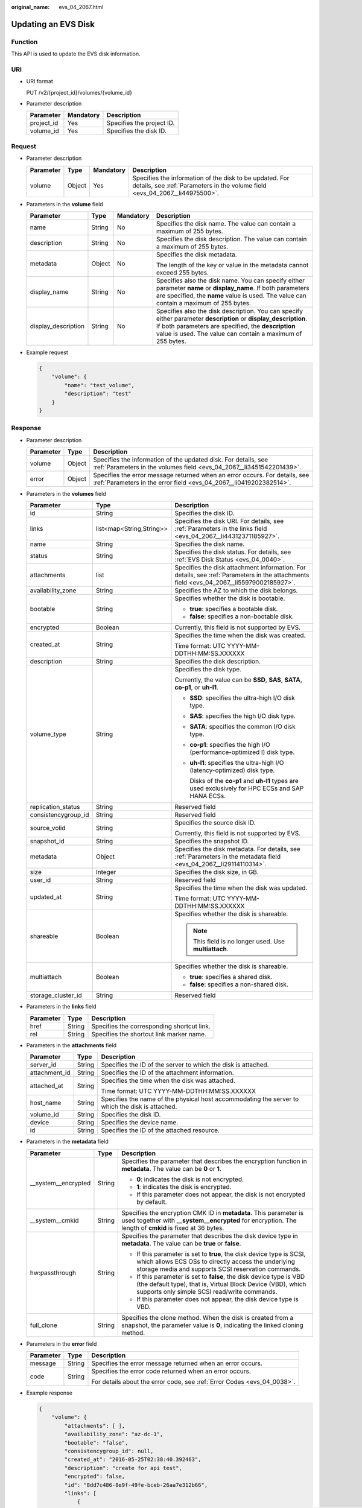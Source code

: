 :original_name: evs_04_2067.html

.. _evs_04_2067:

Updating an EVS Disk
====================

Function
--------

This API is used to update the EVS disk information.

URI
---

-  URI format

   PUT /v2/{project_id}/volumes/{volume_id}

-  Parameter description

   ========== ========= =========================
   Parameter  Mandatory Description
   ========== ========= =========================
   project_id Yes       Specifies the project ID.
   volume_id  Yes       Specifies the disk ID.
   ========== ========= =========================

Request
-------

-  Parameter description

   +-----------+--------+-----------+----------------------------------------------------------------------------------------------------------------------------------------+
   | Parameter | Type   | Mandatory | Description                                                                                                                            |
   +===========+========+===========+========================================================================================================================================+
   | volume    | Object | Yes       | Specifies the information of the disk to be updated. For details, see :ref:`Parameters in the volume field <evs_04_2067__li44975500>`. |
   +-----------+--------+-----------+----------------------------------------------------------------------------------------------------------------------------------------+

-  .. _evs_04_2067__li44975500:

   Parameters in the **volume** field

   +---------------------+-----------------+-----------------+--------------------------------------------------------------------------------------------------------------------------------------------------------------------------------------------------------------------------------------+
   | Parameter           | Type            | Mandatory       | Description                                                                                                                                                                                                                          |
   +=====================+=================+=================+======================================================================================================================================================================================================================================+
   | name                | String          | No              | Specifies the disk name. The value can contain a maximum of 255 bytes.                                                                                                                                                               |
   +---------------------+-----------------+-----------------+--------------------------------------------------------------------------------------------------------------------------------------------------------------------------------------------------------------------------------------+
   | description         | String          | No              | Specifies the disk description. The value can contain a maximum of 255 bytes.                                                                                                                                                        |
   +---------------------+-----------------+-----------------+--------------------------------------------------------------------------------------------------------------------------------------------------------------------------------------------------------------------------------------+
   | metadata            | Object          | No              | Specifies the disk metadata.                                                                                                                                                                                                         |
   |                     |                 |                 |                                                                                                                                                                                                                                      |
   |                     |                 |                 | The length of the key or value in the metadata cannot exceed 255 bytes.                                                                                                                                                              |
   +---------------------+-----------------+-----------------+--------------------------------------------------------------------------------------------------------------------------------------------------------------------------------------------------------------------------------------+
   | display_name        | String          | No              | Specifies also the disk name. You can specify either parameter **name** or **display_name**. If both parameters are specified, the **name** value is used. The value can contain a maximum of 255 bytes.                             |
   +---------------------+-----------------+-----------------+--------------------------------------------------------------------------------------------------------------------------------------------------------------------------------------------------------------------------------------+
   | display_description | String          | No              | Specifies also the disk description. You can specify either parameter **description** or **display_description**. If both parameters are specified, the **description** value is used. The value can contain a maximum of 255 bytes. |
   +---------------------+-----------------+-----------------+--------------------------------------------------------------------------------------------------------------------------------------------------------------------------------------------------------------------------------------+

-  Example request

   .. code-block::

      {
          "volume": {
              "name": "test_volume",
              "description": "test"
          }
      }

Response
--------

-  Parameter description

   +-----------+--------+--------------------------------------------------------------------------------------------------------------------------------------------------+
   | Parameter | Type   | Description                                                                                                                                      |
   +===========+========+==================================================================================================================================================+
   | volume    | Object | Specifies the information of the updated disk. For details, see :ref:`Parameters in the volumes field <evs_04_2067__li3451542201439>`.           |
   +-----------+--------+--------------------------------------------------------------------------------------------------------------------------------------------------+
   | error     | Object | Specifies the error message returned when an error occurs. For details, see :ref:`Parameters in the error field <evs_04_2067__li0419202382514>`. |
   +-----------+--------+--------------------------------------------------------------------------------------------------------------------------------------------------+

-  .. _evs_04_2067__li3451542201439:

   Parameters in the **volumes** field

   +-----------------------+--------------------------+-----------------------------------------------------------------------------------------------------------------------------------------+
   | Parameter             | Type                     | Description                                                                                                                             |
   +=======================+==========================+=========================================================================================================================================+
   | id                    | String                   | Specifies the disk ID.                                                                                                                  |
   +-----------------------+--------------------------+-----------------------------------------------------------------------------------------------------------------------------------------+
   | links                 | list<map<String,String>> | Specifies the disk URI. For details, see :ref:`Parameters in the links field <evs_04_2067__li44312371185927>`.                          |
   +-----------------------+--------------------------+-----------------------------------------------------------------------------------------------------------------------------------------+
   | name                  | String                   | Specifies the disk name.                                                                                                                |
   +-----------------------+--------------------------+-----------------------------------------------------------------------------------------------------------------------------------------+
   | status                | String                   | Specifies the disk status. For details, see :ref:`EVS Disk Status <evs_04_0040>`.                                                       |
   +-----------------------+--------------------------+-----------------------------------------------------------------------------------------------------------------------------------------+
   | attachments           | list                     | Specifies the disk attachment information. For details, see :ref:`Parameters in the attachments field <evs_04_2067__li55979002185927>`. |
   +-----------------------+--------------------------+-----------------------------------------------------------------------------------------------------------------------------------------+
   | availability_zone     | String                   | Specifies the AZ to which the disk belongs.                                                                                             |
   +-----------------------+--------------------------+-----------------------------------------------------------------------------------------------------------------------------------------+
   | bootable              | String                   | Specifies whether the disk is bootable.                                                                                                 |
   |                       |                          |                                                                                                                                         |
   |                       |                          | -  **true**: specifies a bootable disk.                                                                                                 |
   |                       |                          | -  **false**: specifies a non-bootable disk.                                                                                            |
   +-----------------------+--------------------------+-----------------------------------------------------------------------------------------------------------------------------------------+
   | encrypted             | Boolean                  | Currently, this field is not supported by EVS.                                                                                          |
   +-----------------------+--------------------------+-----------------------------------------------------------------------------------------------------------------------------------------+
   | created_at            | String                   | Specifies the time when the disk was created.                                                                                           |
   |                       |                          |                                                                                                                                         |
   |                       |                          | Time format: UTC YYYY-MM-DDTHH:MM:SS.XXXXXX                                                                                             |
   +-----------------------+--------------------------+-----------------------------------------------------------------------------------------------------------------------------------------+
   | description           | String                   | Specifies the disk description.                                                                                                         |
   +-----------------------+--------------------------+-----------------------------------------------------------------------------------------------------------------------------------------+
   | volume_type           | String                   | Specifies the disk type.                                                                                                                |
   |                       |                          |                                                                                                                                         |
   |                       |                          | Currently, the value can be **SSD**, **SAS**, **SATA**, **co-p1**, or **uh-l1**.                                                        |
   |                       |                          |                                                                                                                                         |
   |                       |                          | -  **SSD**: specifies the ultra-high I/O disk type.                                                                                     |
   |                       |                          |                                                                                                                                         |
   |                       |                          | -  **SAS**: specifies the high I/O disk type.                                                                                           |
   |                       |                          |                                                                                                                                         |
   |                       |                          | -  **SATA**: specifies the common I/O disk type.                                                                                        |
   |                       |                          |                                                                                                                                         |
   |                       |                          | -  **co-p1**: specifies the high I/O (performance-optimized I) disk type.                                                               |
   |                       |                          |                                                                                                                                         |
   |                       |                          | -  **uh-l1**: specifies the ultra-high I/O (latency-optimized) disk type.                                                               |
   |                       |                          |                                                                                                                                         |
   |                       |                          |    Disks of the **co-p1** and **uh-l1** types are used exclusively for HPC ECSs and SAP HANA ECSs.                                      |
   +-----------------------+--------------------------+-----------------------------------------------------------------------------------------------------------------------------------------+
   | replication_status    | String                   | Reserved field                                                                                                                          |
   +-----------------------+--------------------------+-----------------------------------------------------------------------------------------------------------------------------------------+
   | consistencygroup_id   | String                   | Reserved field                                                                                                                          |
   +-----------------------+--------------------------+-----------------------------------------------------------------------------------------------------------------------------------------+
   | source_volid          | String                   | Specifies the source disk ID.                                                                                                           |
   |                       |                          |                                                                                                                                         |
   |                       |                          | Currently, this field is not supported by EVS.                                                                                          |
   +-----------------------+--------------------------+-----------------------------------------------------------------------------------------------------------------------------------------+
   | snapshot_id           | String                   | Specifies the snapshot ID.                                                                                                              |
   +-----------------------+--------------------------+-----------------------------------------------------------------------------------------------------------------------------------------+
   | metadata              | Object                   | Specifies the disk metadata. For details, see :ref:`Parameters in the metadata field <evs_04_2067__li29114110314>`.                     |
   +-----------------------+--------------------------+-----------------------------------------------------------------------------------------------------------------------------------------+
   | size                  | Integer                  | Specifies the disk size, in GB.                                                                                                         |
   +-----------------------+--------------------------+-----------------------------------------------------------------------------------------------------------------------------------------+
   | user_id               | String                   | Reserved field                                                                                                                          |
   +-----------------------+--------------------------+-----------------------------------------------------------------------------------------------------------------------------------------+
   | updated_at            | String                   | Specifies the time when the disk was updated.                                                                                           |
   |                       |                          |                                                                                                                                         |
   |                       |                          | Time format: UTC YYYY-MM-DDTHH:MM:SS.XXXXXX                                                                                             |
   +-----------------------+--------------------------+-----------------------------------------------------------------------------------------------------------------------------------------+
   | shareable             | Boolean                  | Specifies whether the disk is shareable.                                                                                                |
   |                       |                          |                                                                                                                                         |
   |                       |                          | .. note::                                                                                                                               |
   |                       |                          |                                                                                                                                         |
   |                       |                          |    This field is no longer used. Use **multiattach**.                                                                                   |
   +-----------------------+--------------------------+-----------------------------------------------------------------------------------------------------------------------------------------+
   | multiattach           | Boolean                  | Specifies whether the disk is shareable.                                                                                                |
   |                       |                          |                                                                                                                                         |
   |                       |                          | -  **true**: specifies a shared disk.                                                                                                   |
   |                       |                          | -  **false**: specifies a non-shared disk.                                                                                              |
   +-----------------------+--------------------------+-----------------------------------------------------------------------------------------------------------------------------------------+
   | storage_cluster_id    | String                   | Reserved field                                                                                                                          |
   +-----------------------+--------------------------+-----------------------------------------------------------------------------------------------------------------------------------------+

-  .. _evs_04_2067__li44312371185927:

   Parameters in the **links** field

   ========= ====== ==========================================
   Parameter Type   Description
   ========= ====== ==========================================
   href      String Specifies the corresponding shortcut link.
   rel       String Specifies the shortcut link marker name.
   ========= ====== ==========================================

-  .. _evs_04_2067__li55979002185927:

   Parameters in the **attachments** field

   +-----------------------+-----------------------+-------------------------------------------------------------------------------------------------+
   | Parameter             | Type                  | Description                                                                                     |
   +=======================+=======================+=================================================================================================+
   | server_id             | String                | Specifies the ID of the server to which the disk is attached.                                   |
   +-----------------------+-----------------------+-------------------------------------------------------------------------------------------------+
   | attachment_id         | String                | Specifies the ID of the attachment information.                                                 |
   +-----------------------+-----------------------+-------------------------------------------------------------------------------------------------+
   | attached_at           | String                | Specifies the time when the disk was attached.                                                  |
   |                       |                       |                                                                                                 |
   |                       |                       | Time format: UTC YYYY-MM-DDTHH:MM:SS.XXXXXX                                                     |
   +-----------------------+-----------------------+-------------------------------------------------------------------------------------------------+
   | host_name             | String                | Specifies the name of the physical host accommodating the server to which the disk is attached. |
   +-----------------------+-----------------------+-------------------------------------------------------------------------------------------------+
   | volume_id             | String                | Specifies the disk ID.                                                                          |
   +-----------------------+-----------------------+-------------------------------------------------------------------------------------------------+
   | device                | String                | Specifies the device name.                                                                      |
   +-----------------------+-----------------------+-------------------------------------------------------------------------------------------------+
   | id                    | String                | Specifies the ID of the attached resource.                                                      |
   +-----------------------+-----------------------+-------------------------------------------------------------------------------------------------+

-  .. _evs_04_2067__li29114110314:

   Parameters in the **metadata** field

   +-----------------------+-----------------------+-------------------------------------------------------------------------------------------------------------------------------------------------------------------------------------+
   | Parameter             | Type                  | Description                                                                                                                                                                         |
   +=======================+=======================+=====================================================================================================================================================================================+
   | \__system__encrypted  | String                | Specifies the parameter that describes the encryption function in **metadata**. The value can be **0** or **1**.                                                                    |
   |                       |                       |                                                                                                                                                                                     |
   |                       |                       | -  **0**: indicates the disk is not encrypted.                                                                                                                                      |
   |                       |                       | -  **1**: indicates the disk is encrypted.                                                                                                                                          |
   |                       |                       | -  If this parameter does not appear, the disk is not encrypted by default.                                                                                                         |
   +-----------------------+-----------------------+-------------------------------------------------------------------------------------------------------------------------------------------------------------------------------------+
   | \__system__cmkid      | String                | Specifies the encryption CMK ID in **metadata**. This parameter is used together with **\__system__encrypted** for encryption. The length of **cmkid** is fixed at 36 bytes.        |
   +-----------------------+-----------------------+-------------------------------------------------------------------------------------------------------------------------------------------------------------------------------------+
   | hw:passthrough        | String                | Specifies the parameter that describes the disk device type in **metadata**. The value can be **true** or **false**.                                                                |
   |                       |                       |                                                                                                                                                                                     |
   |                       |                       | -  If this parameter is set to **true**, the disk device type is SCSI, which allows ECS OSs to directly access the underlying storage media and supports SCSI reservation commands. |
   |                       |                       | -  If this parameter is set to **false**, the disk device type is VBD (the default type), that is, Virtual Block Device (VBD), which supports only simple SCSI read/write commands. |
   |                       |                       | -  If this parameter does not appear, the disk device type is VBD.                                                                                                                  |
   +-----------------------+-----------------------+-------------------------------------------------------------------------------------------------------------------------------------------------------------------------------------+
   | full_clone            | String                | Specifies the clone method. When the disk is created from a snapshot, the parameter value is **0**, indicating the linked cloning method.                                           |
   +-----------------------+-----------------------+-------------------------------------------------------------------------------------------------------------------------------------------------------------------------------------+

-  .. _evs_04_2067__li0419202382514:

   Parameters in the **error** field

   +-----------------------+-----------------------+-------------------------------------------------------------------------+
   | Parameter             | Type                  | Description                                                             |
   +=======================+=======================+=========================================================================+
   | message               | String                | Specifies the error message returned when an error occurs.              |
   +-----------------------+-----------------------+-------------------------------------------------------------------------+
   | code                  | String                | Specifies the error code returned when an error occurs.                 |
   |                       |                       |                                                                         |
   |                       |                       | For details about the error code, see :ref:`Error Codes <evs_04_0038>`. |
   +-----------------------+-----------------------+-------------------------------------------------------------------------+

-  Example response

   .. code-block::

      {
          "volume": {
              "attachments": [ ],
              "availability_zone": "az-dc-1",
              "bootable": "false",
              "consistencygroup_id": null,
              "created_at": "2016-05-25T02:38:40.392463",
              "description": "create for api test",
              "encrypted": false,
              "id": "8dd7c486-8e9f-49fe-bceb-26aa7e312b66",
              "links": [
                  {
                      "href": "https://volume.localdomain.com:8776/v2/5dd0b0056f3d47b6ab4121667d35621a/volumes/8dd7c486-8e9f-49fe-bceb-26aa7e312b66",
                      "rel": "self"
                  },
                  {
                      "href": "https://volume.localdomain.com:8776/5dd0b0056f3d47b6ab4121667d35621a/volumes/8dd7c486-8e9f-49fe-bceb-26aa7e312b66",
                      "rel": "bookmark"
                  }
              ],
              "metadata": {
                  "volume_owner": "openapi"
              },
              "name": "openapi_vol01",
              "replication_status": "disabled",
              "multiattach": false,
              "size": 40,
              "snapshot_id": null,
              "source_volid": null,
              "status": "creating",
              "updated_at": null,
              "user_id": "39f6696ae23740708d0f358a253c2637",
              "volume_type": "SATA"
          }
      }

   or

   .. code-block::

      {
          "error": {
              "message": "XXXX",
              "code": "XXX"
          }
      }

   In the preceding example, **error** indicates a general error, for example, **badRequest** or **itemNotFound**. An example is provided as follows:

   .. code-block::

      {
          "badRequest": {
              "message": "XXXX",
              "code": "XXX"
          }
      }

Status Codes
------------

-  Normal

   200

Error Codes
-----------

For details, see :ref:`Error Codes <evs_04_0038>`.
